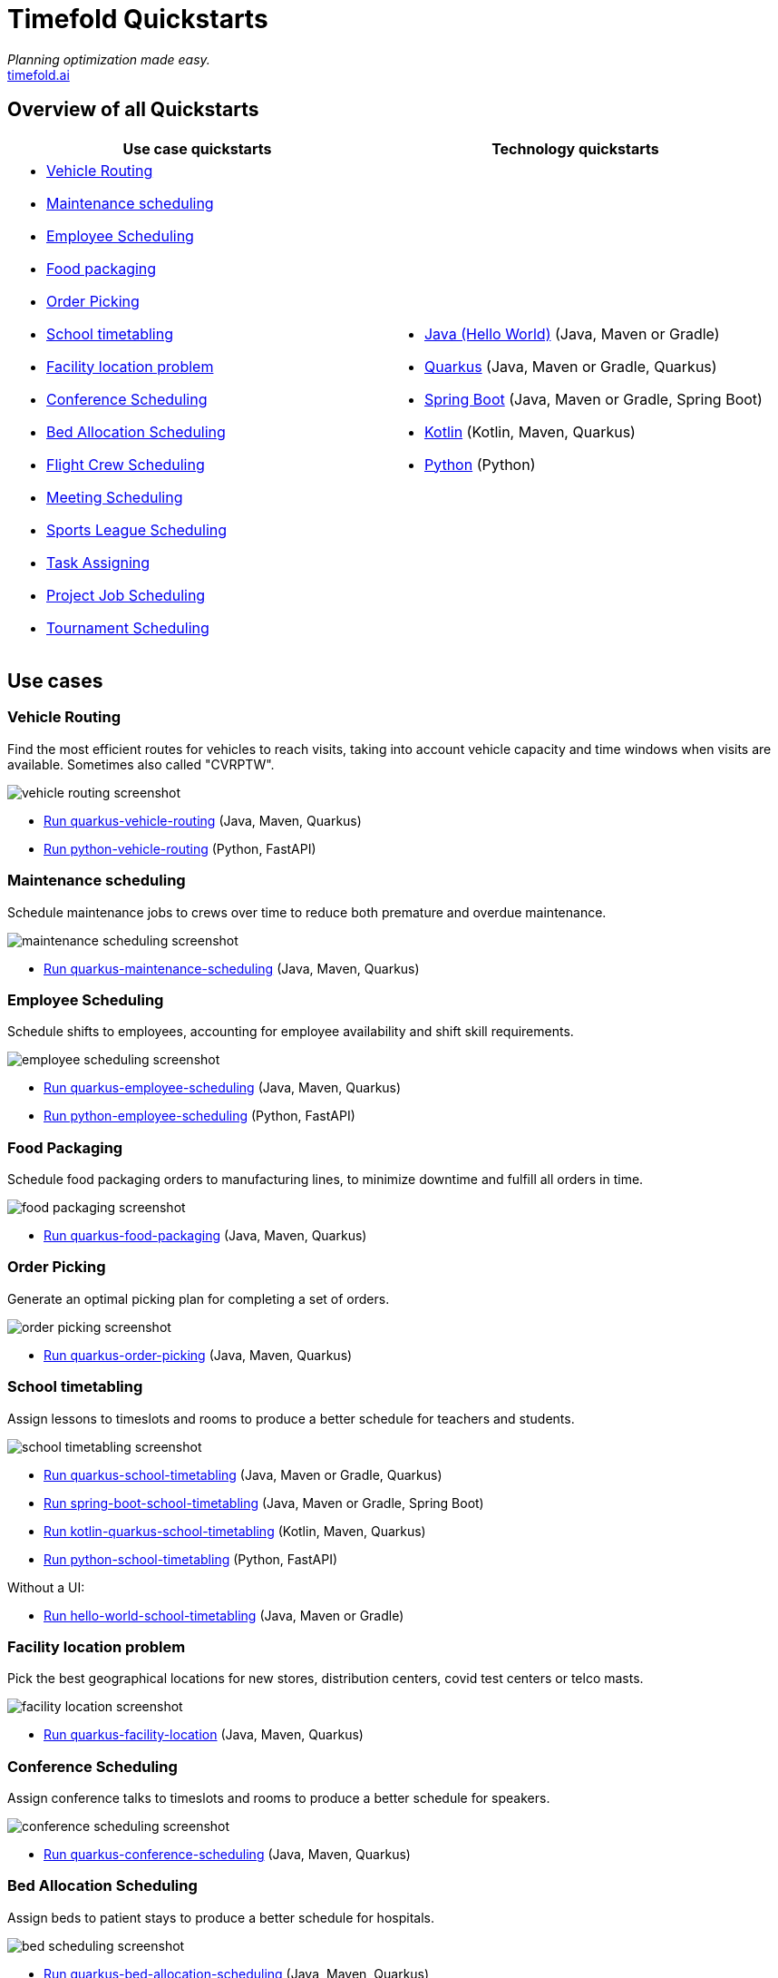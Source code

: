 = Timefold Quickstarts

_Planning optimization made easy._ +
https://timefold.ai[timefold.ai]

== Overview of all Quickstarts

|===
|Use case quickstarts |Technology quickstarts

a|* <<vehicle-routing, Vehicle Routing>>
* <<maintenance-scheduling, Maintenance scheduling>>
* <<employee-scheduling, Employee Scheduling>>
* <<food-packaging, Food packaging>>
* <<order-picking, Order Picking>>
* <<school-timetabling, School timetabling>>
* <<facility-location-problem, Facility location problem>>
* <<conference-scheduling, Conference Scheduling>>
* <<bed-allocation-scheduling, Bed Allocation Scheduling>>
* <<flight-crew-scheduling, Flight Crew Scheduling>>
* <<meeting-scheduling, Meeting Scheduling>>
* <<sports-leaghe-scheduling, Sports League Scheduling>>
* <<task-assigning, Task Assigning>>
* <<project-job-scheduling, Project Job Scheduling>>
* <<tournament-scheduling, Tournament Scheduling>>

a|* link:java/hello-world/README.adoc[Java (Hello World)] (Java, Maven or Gradle)
* link:java/school-timetabling/README.adoc[Quarkus] (Java, Maven or Gradle, Quarkus)
* link:java/spring-boot-integration/README.adoc[Spring Boot] (Java, Maven or Gradle, Spring Boot)
* link:kotlin/school-timetabling/README.adoc[Kotlin] (Kotlin, Maven, Quarkus)
* link:python/hello-world/README.adoc[Python] (Python)
|===

== Use cases

=== Vehicle Routing

Find the most efficient routes for vehicles to reach visits, taking into account vehicle capacity and time windows when visits are available. Sometimes also called "CVRPTW".

image::java/vehicle-routing/vehicle-routing-screenshot.png[]

* link:java/vehicle-routing/README.adoc[Run quarkus-vehicle-routing] (Java, Maven, Quarkus)

* link:python/vehicle-routing/README.adoc[Run python-vehicle-routing] (Python, FastAPI)


=== Maintenance scheduling

Schedule maintenance jobs to crews over time to reduce both premature and overdue maintenance.

image::java/maintenance-scheduling/maintenance-scheduling-screenshot.png[]

* link:java/maintenance-scheduling/README.adoc[Run quarkus-maintenance-scheduling] (Java, Maven, Quarkus)

=== Employee Scheduling

Schedule shifts to employees, accounting for employee availability and shift skill requirements.

image::java/employee-scheduling/employee-scheduling-screenshot.png[]

* link:java/employee-scheduling/README.adoc[Run quarkus-employee-scheduling] (Java, Maven, Quarkus)

* link:python/employee-scheduling/README.adoc[Run python-employee-scheduling] (Python, FastAPI)

=== Food Packaging

Schedule food packaging orders to manufacturing lines, to minimize downtime and fulfill all orders in time.

image::java/food-packaging/food-packaging-screenshot.png[]

* link:java/food-packaging/README.adoc[Run quarkus-food-packaging] (Java, Maven, Quarkus)

=== Order Picking

Generate an optimal picking plan for completing a set of orders.

image::java/order-picking/order-picking-screenshot.png[]

* link:java/order-picking/README.adoc[Run quarkus-order-picking] (Java, Maven, Quarkus)

=== School timetabling

Assign lessons to timeslots and rooms to produce a better schedule for teachers and students.

image::java/school-timetabling/school-timetabling-screenshot.png[]

* link:java/school-timetabling/README.adoc[Run quarkus-school-timetabling] (Java, Maven or Gradle, Quarkus)
* link:java/spring-boot-integration/README.adoc[Run spring-boot-school-timetabling] (Java, Maven or Gradle, Spring Boot)
* link:kotlin/school-timetabling/README.adoc[Run kotlin-quarkus-school-timetabling] (Kotlin, Maven, Quarkus)
* link:python/school-timetabling/README.adoc[Run python-school-timetabling] (Python, FastAPI)

Without a UI:

* link:java/hello-world/README.adoc[Run hello-world-school-timetabling] (Java, Maven or Gradle)

=== Facility location problem

Pick the best geographical locations for new stores, distribution centers, covid test centers or telco masts.

image::java/facility-location/facility-location-screenshot.png[]

* link:java/facility-location/README.adoc[Run quarkus-facility-location] (Java, Maven, Quarkus)

=== Conference Scheduling

Assign conference talks to timeslots and rooms to produce a better schedule for speakers.

image::java/conference-scheduling/conference-scheduling-screenshot.png[]

* link:java/conference-scheduling/README.adoc[Run quarkus-conference-scheduling] (Java, Maven, Quarkus)

=== Bed Allocation Scheduling

Assign beds to patient stays to produce a better schedule for hospitals.

image::java/bed-allocation/bed-scheduling-screenshot.png[]

* link:java/bed-allocation/README.adoc[Run quarkus-bed-allocation-scheduling] (Java, Maven, Quarkus)

=== Flight Crew Scheduling

Assign crew to flights to produce a better schedule for flight assignments.

image::java/flight-crew-scheduling/flight-crew-scheduling-screenshot.png[]

* link:java/flight-crew-scheduling/README.adoc[Run quarkus-flight-crew-scheduling] (Java, Maven, Quarkus)

=== Meeting Scheduling

Assign timeslots and rooms for meetings to produce a better schedule.

image::java/meeting-scheduling/meeting-scheduling-screenshot.png[]

* link:java/meeting-scheduling/README.adoc[Run quarkus-flight-crew-scheduling] (Java, Maven, Quarkus)

=== Sports League Scheduling

Assign rounds to matches to produce a better schedule for league matches.

image::java/sports-league-scheduling/sports-league-scheduling-screenshot.png[]

* link:java/sports-league-scheduling/README.adoc[Run quarkus-sports-league-scheduling] (Java, Maven, Quarkus)

=== Task Assigning

Assign employees to tasks to produce a better plan for task assignments.

image::java/task-assigning/task-assigning-screenshot.png[]

* link:java/task-assigning/README.adoc[Run quarkus-task-assigning] (Java, Maven, Quarkus)

=== Project Job Scheduling

Assign jobs for execution to produce a better schedule for project job allocations.

image::java/project-job-scheduling/project-job-scheduling-screenshot.png[]

* link:java/project-job-scheduling/README.adoc[Run quarkus-project-job-scheduling] (Java, Maven, Quarkus)

=== Tournament Scheduling

Tournament Scheduling service assigning teams to tournament matches.

image::java/tournament-scheduling/tournament-scheduling-screenshot.png[]

* link:java/tournament-scheduling/README.adoc[Run quarkus-tournament-scheduling] (Java, Maven, Quarkus)

== Legal notice

Timefold Quickstarts was https://timefold.ai/blog/2023/optaplanner-fork/[forked] on 20 April 2023 from OptaPlanner Quickstarts,
which was entirely Apache-2.0 licensed (a permissive license).

Timefold Quickstarts is a derivative work of OptaPlanner Quickstarts,
which includes copyrights of the original creator, Red Hat Inc., affiliates and contributors,
that were all entirely licensed under the Apache-2.0 license.
Every source file has been modified.
